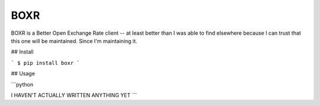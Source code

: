 BOXR
=======================

BOXR is a Better Open Exchange Rate client -- at least better than I was able to find
elsewhere because I can trust that this one will be maintained. Since I'm maintaining it.


## Install

```
$ pip install boxr
```

## Usage

```python

I HAVEN'T ACTUALLY WRITTEN ANYTHING YET
```
